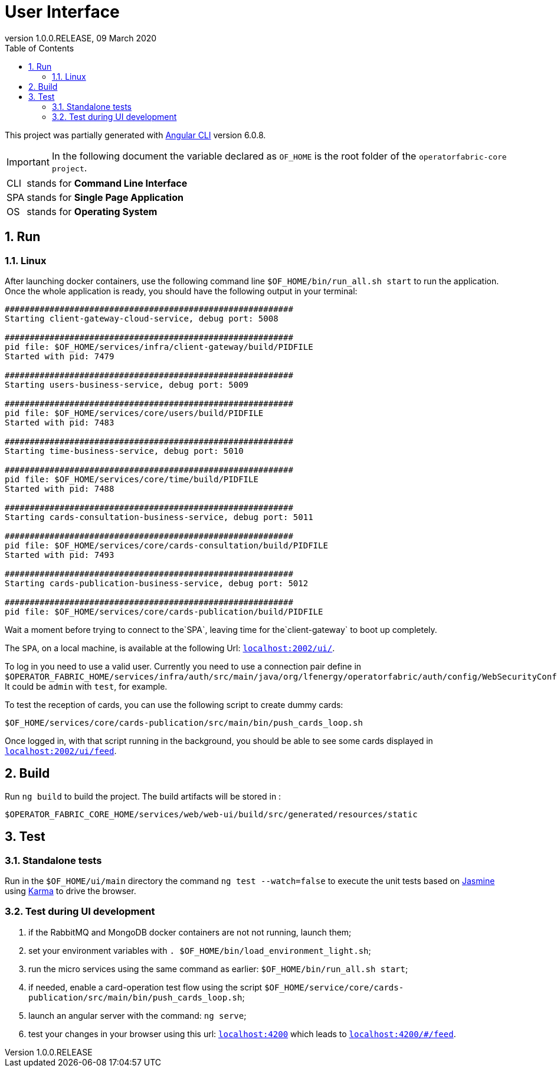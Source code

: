 // Copyright (c) 2020, RTE (http://www.rte-france.com)
//
// This Source Code Form is subject to the terms of the Mozilla Public
// License, v. 2.0. If a copy of the MPL was not distributed with this
// file, You can obtain one at http://mozilla.org/MPL/2.0/.

:revnumber: 1.0.0.RELEASE
:revdate: 09 March 2020
:sectnums:
:toc: left
:icons: font
:hide-uri-scheme:

= User Interface

This project was partially generated with https://github.com/angular/angular-cli[Angular CLI] version 6.0.8.

IMPORTANT: In the following document the variable declared as `OF_HOME` is the root folder of the `operatorfabric-core project`.

[horizontal]
CLI:: stands for *Command Line Interface*
SPA:: stands for *Single Page Application*
OS:: stands for *Operating System*

== Run

=== Linux

//TODO Explain that the back needs to be running to be able to test in 4200. Replace steps below by link to appropriate doc

After launching docker containers, use the following command line `$OF_HOME/bin/run_all.sh start` to run the application.
Once the whole application is ready, you should have the following output in your terminal:

[source]
----
##########################################################
Starting client-gateway-cloud-service, debug port: 5008

##########################################################
pid file: $OF_HOME/services/infra/client-gateway/build/PIDFILE
Started with pid: 7479

##########################################################
Starting users-business-service, debug port: 5009

##########################################################
pid file: $OF_HOME/services/core/users/build/PIDFILE
Started with pid: 7483

##########################################################
Starting time-business-service, debug port: 5010

##########################################################
pid file: $OF_HOME/services/core/time/build/PIDFILE
Started with pid: 7488

##########################################################
Starting cards-consultation-business-service, debug port: 5011

##########################################################
pid file: $OF_HOME/services/core/cards-consultation/build/PIDFILE
Started with pid: 7493

##########################################################
Starting cards-publication-business-service, debug port: 5012

##########################################################
pid file: $OF_HOME/services/core/cards-publication/build/PIDFILE
----

Wait a moment before trying to connect to the`SPA`, leaving time for the`client-gateway` to boot up completely.

The `SPA`, on a local machine, is available at the following Url: `http://localhost:2002/ui/`.

To log in you need to use a valid user. Currently you need to use a connection pair define in `$OPERATOR_FABRIC_HOME/services/infra/auth/src/main/java/org/lfenergy/operatorfabric/auth/config/WebSecurityConfiguration.java`. It could be `admin` with `test`, for example.

To test the reception of cards, you can use the following script to create dummy cards:

[source]
----
$OF_HOME/services/core/cards-publication/src/main/bin/push_cards_loop.sh
----

Once logged in, with that script running in the background, you should be able to see some cards displayed in `http://localhost:2002/ui/feed`.


== Build

Run `ng build` to build the project. The build artifacts will be stored in :

[source,shell]
----
$OPERATOR_FABRIC_CORE_HOME/services/web/web-ui/build/src/generated/resources/static
----

== Test

=== Standalone tests

Run in the `$OF_HOME/ui/main` directory the command `ng test --watch=false` to execute the unit tests based on https://jasmine.github.io[Jasmine] using https://karma-runner.github.io[Karma] to drive the browser.

=== Test during UI development

. if the RabbitMQ and MongoDB docker containers are not not running, launch them;
. set your environment variables with `. $OF_HOME/bin/load_environment_light.sh`;
. run the micro services using the same command as earlier: `$OF_HOME/bin/run_all.sh start`;
. if needed, enable a card-operation test flow using the script `$OF_HOME/service/core/cards-publication/src/main/bin/push_cards_loop.sh`;
. launch an angular server with the command: `ng serve`;
. test your changes in your browser using this url: `http://localhost:4200` which leads to `http://localhost:4200/#/feed`.
